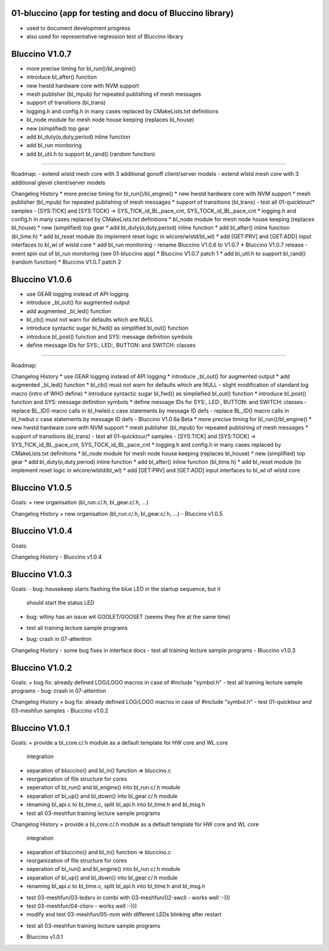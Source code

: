 ================================================================================
01-bluccino (app for testing and docu of Bluccino library)
================================================================================

- used to document development progress
- also used for representative regression test of Bluccino library

================================================================================
Bluccino V1.0.7
================================================================================
* more precise timing for bl_run()/bl_engine()
* introduce bl_after() function
* new hwstd hardware core with NVM support
* mesh publisher (bl_mpub) for repeated publishing of mesh messages
* support of transitions (bl_trans)
* logging.h and config.h in many cases replaced by CMakeLists.txt definitions
* bl_node module for mesh node house keeping (replaces bl_house)
* new (simplified) top gear
* add bl_duty(o,duty,period) inline function
* add bl_run monitoring
* add bl_util.h to support bl_rand() (random function)
================================================================================

Roadmap:
- extend wlstd mesh core with 3 additional gonoff client/server models
- extend wlstd mesh core with 3 additional glevel client/server models

Changelog History
* more precise timing for bl_run()/bl_engine()
* new hwstd hardware core with NVM support
* mesh publisher (bl_mpub) for repeated publishing of mesh messages
* support of transitions (bl_trans)
- test all 01-quicktour/* samples
- [SYS:TICK] and [SYS:TOCK] -> SYS_TICK_id_BL_pace_cnt, SYS_TOCK_id_BL_pace_cnt
* logging.h and config.h in many cases replaced by CMakeLists.txt definitions
* bl_node module for mesh node house keeping (replaces bl_house)
* new (simplified) top gear
* add bl_duty(o,duty,period) inline function
* add bl_after() inline function (bl_time.h)
* add bl_reset module (to implement reset logic in wlcore/wlstd/bl_wl)
* add [GET:PRV] and [GET:ADD] input interfaces to bl_wl of wlstd core
* add bl_run monitoring
- rename Bluccino V1.0.6 to V1.0.7
* Bluccino V1.0.7 release
- event spin out of bl_run monitoring (see 01-bluccino app)
* Bluccino V1.0.7 patch 1
* add bl_util.h to support bl_rand() (random function)
* Bluccino V1.0.7 patch 2


================================================================================
Bluccino V1.0.6
================================================================================
* use GEAR logging instead of API logging
* introduce _bl_out() for augmented output
* add augmented _bl_led() function
* bl_cb() must not warn for defaults which are NULL
* introduce syntactic sugar bl_fwd() as simplified bl_out() function
* introduce bl_post() function and SYS: message definition symbols
* define message IDs for SYS:, LED:, BUTTON: and SWITCH: classes
================================================================================

Roadmap:

Changelog History
* use GEAR logging instead of API logging
* introduce _bl_out() for augmented output
* add augmented _bl_led() function
* bl_cb() must not warn for defaults which are NULL
- slight modification of standard log macro (intro of WHO define)
* introduce syntactic sugar bl_fwd() as simpliefied bl_out() function
* introduce bl_post() function and SYS: message definition symbols
* define message IDs for SYS:, LED:, BUTTON: and SWITCH: classes
- replace BL_ID() macro calls in bl_hwled.c case statements by message ID defs
- replace BL_ID() macro calls in bl_hwbut.c case statements by message ID defs
- Bluccino V1.0.6a Beta
* more precise timing for bl_run()/bl_engine()
* new hwstd hardware core with NVM support
* mesh publisher (bl_mpub) for repeated publishing of mesh messages
* support of transitions (bl_trans)
- test all 01-quicktour/* samples
- [SYS:TICK] and [SYS:TOCK] -> SYS_TICK_id_BL_pace_cnt, SYS_TOCK_id_BL_pace_cnt
* logging.h and config.h in many cases replaced by CMakeLists.txt definitions
* bl_node module for mesh node house keeping (replaces bl_house)
* new (simplified) top gear
* add bl_duty(o,duty,period) inline function
* add bl_after() inline function (bl_time.h)
* add bl_reset module (to implement reset logic in wlcore/wlstd/bl_wl)
* add [GET:PRV] and [GET:ADD] input interfaces to bl_wl of wlstd core

================================================================================
Bluccino V1.0.5
================================================================================

Goals:
+ new organisation (bl_run.c/.h, bl_gear.c/.h, ...)

Changelog History
+ new organisation (bl_run.c/.h, bl_gear.c/.h, ...)
- Bluccino v1.0.5

================================================================================
Bluccino V1.0.4
================================================================================

Goals:

Changelog History
- Bluccino v1.0.4

================================================================================
Bluccino V1.0.3
================================================================================

Goals:
- bug: housekeep starts flashing the blue LED in the startup sequence, but it
       should start the status LED
- bug: wltiny has an issue wit GOOLET/GOOSET (seems they fire at the same time)
+ test all training lecture sample programs
- bug: crash in 07-attention

Changelog History
- some bug fixes in interface docs
- test all training lecture sample programs
- Bluccino v1.0.3

================================================================================
Bluccino V1.0.2
================================================================================

Goals:
+ bug fix: already defined LOG/LOGO macros in case of #include "symbol.h"
- test all training lecture sample programs
- bug: crash in 07-attention

Changelog History
+ bug fix: already defined LOG/LOGO macros in case of #include "symbol.h"
- test 01-quicktour and 03-meshfun samples
- Bluccino v1.0.2

================================================================================
Bluccino V1.0.1
================================================================================

Goals:
+ provide a bl_core.c/.h module as a default template for HW core and WL core
  integration
+ separation of bluccino() and bl_in() function => bluccino.c
+ reorganization of file structure for cores
+ seperation of bl_run() and bl_engine() into bl_run.c/.h module
+ separation of bl_up() and bl_down() into bl_gear.c/.h module
+ renaming bl_api.c to bl_time.c, split bl_api.h into bl_time.h and bl_msg.h
+ test all 03-meshfun training lecture sample programs

Changelog History
+ provide a bl_core.c/.h module as a default template for HW core and WL core
  integration
+ separation of bluccino() and bl_in() function => bluccino.c
+ reorganization of file structure for cores
+ seperation of bl_run() and bl_engine() into bl_run.c/.h module
+ separation of bl_up() and bl_down() into bl_gear.c/.h module
+ renaming bl_api.c to bl_time.c, split bl_api.h into bl_time.h and bl_msg.h
- test 03-meshfun/03-ledsrv in combi with 03-meshfun/02-swcli - works well :-)))
- test 03-meshfun/04-clisrv - works well :-)))
- modify and test 03-meshfun/05-nvm with different LEDs blinking after restart
+ test all 03-meshfun training lecture sample programs
- Bluccino v1.0.1
